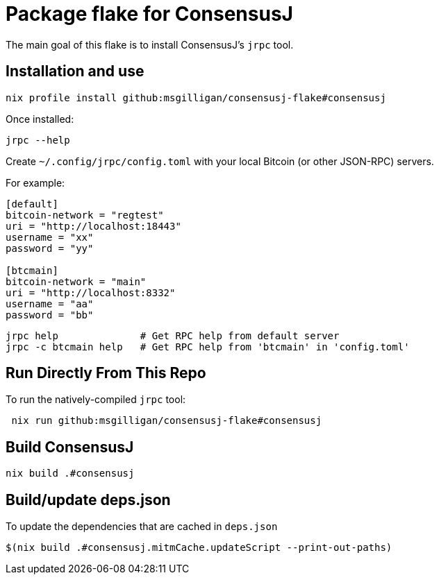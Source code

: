 = Package flake for ConsensusJ

The main goal of this flake is to install ConsensusJ's `jrpc` tool.

== Installation and use

----
nix profile install github:msgilligan/consensusj-flake#consensusj
----

Once installed:
----
jrpc --help
----

Create `~/.config/jrpc/config.toml` with your local Bitcoin (or other JSON-RPC) servers.

For example:
----
[default]
bitcoin-network = "regtest"
uri = "http://localhost:18443"
username = "xx"
password = "yy"

[btcmain]
bitcoin-network = "main"
uri = "http://localhost:8332"
username = "aa"
password = "bb"
----

----
jrpc help              # Get RPC help from default server
jrpc -c btcmain help   # Get RPC help from 'btcmain' in 'config.toml'
----

== Run Directly From This Repo

To run the natively-compiled `jrpc` tool:

----
 nix run github:msgilligan/consensusj-flake#consensusj
----

== Build ConsensusJ

----
nix build .#consensusj
----

== Build/update deps.json

To update the dependencies that are cached in `deps.json` 

----
$(nix build .#consensusj.mitmCache.updateScript --print-out-paths)
----

